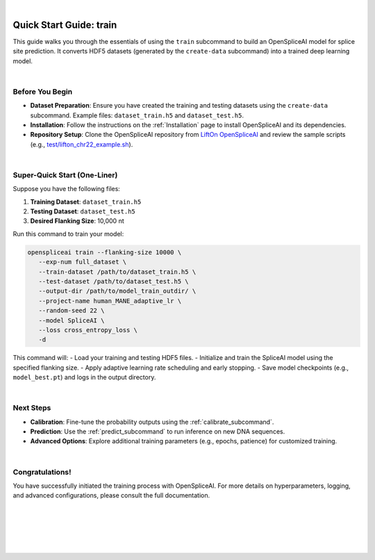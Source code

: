 
|

.. _quick-start_train:

Quick Start Guide: train
==========================

This guide walks you through the essentials of using the ``train`` subcommand to build an OpenSpliceAI model for splice site prediction. It converts HDF5 datasets (generated by the ``create-data`` subcommand) into a trained deep learning model.

|

Before You Begin
----------------

- **Dataset Preparation**: Ensure you have created the training and testing datasets using the ``create-data`` subcommand.  
  Example files: ``dataset_train.h5`` and ``dataset_test.h5``.

- **Installation**: Follow the instructions on the :ref:`Installation` page to install OpenSpliceAI and its dependencies.

- **Repository Setup**: Clone the OpenSpliceAI repository from 
  `LiftOn OpenSpliceAI <https://github.com/Kuanhao-Chao/OpenSpliceAI>`_ and review the sample scripts (e.g., `test/lifton_chr22_example.sh <https://github.com/Kuanhao-Chao/LiftOn/tree/main/test/lifton_chr22_example.sh>`_).


|

Super-Quick Start (One-Liner)
-----------------------------

Suppose you have the following files:
 
1. **Training Dataset**: ``dataset_train.h5``  
2. **Testing Dataset**: ``dataset_test.h5``  
3. **Desired Flanking Size**: 10,000 nt

Run this command to train your model:

.. code-block:: bash

   openspliceai train --flanking-size 10000 \
      --exp-num full_dataset \
      --train-dataset /path/to/dataset_train.h5 \
      --test-dataset /path/to/dataset_test.h5 \
      --output-dir /path/to/model_train_outdir/ \
      --project-name human_MANE_adaptive_lr \
      --random-seed 22 \
      --model SpliceAI \
      --loss cross_entropy_loss \
      -d

This command will:
- Load your training and testing HDF5 files.
- Initialize and train the SpliceAI model using the specified flanking size.
- Apply adaptive learning rate scheduling and early stopping.
- Save model checkpoints (e.g., ``model_best.pt``) and logs in the output directory.


|

Next Steps
----------

- **Calibration**: Fine-tune the probability outputs using the :ref:`calibrate_subcommand`.
- **Prediction**: Use the :ref:`predict_subcommand` to run inference on new DNA sequences.
- **Advanced Options**: Explore additional training parameters (e.g., epochs, patience) for customized training.


|

Congratulations!
----------------

You have successfully initiated the training process with OpenSpliceAI. For more details on hyperparameters, logging, and advanced configurations, please consult the full documentation.

|
|
|
|
|


.. image:: ../../_images/jhu-logo-dark.png
   :alt: My Logo
   :class: logo, header-image only-light
   :align: center

.. image:: ../../_images/jhu-logo-white.png
   :alt: My Logo
   :class: logo, header-image only-dark
   :align: center
